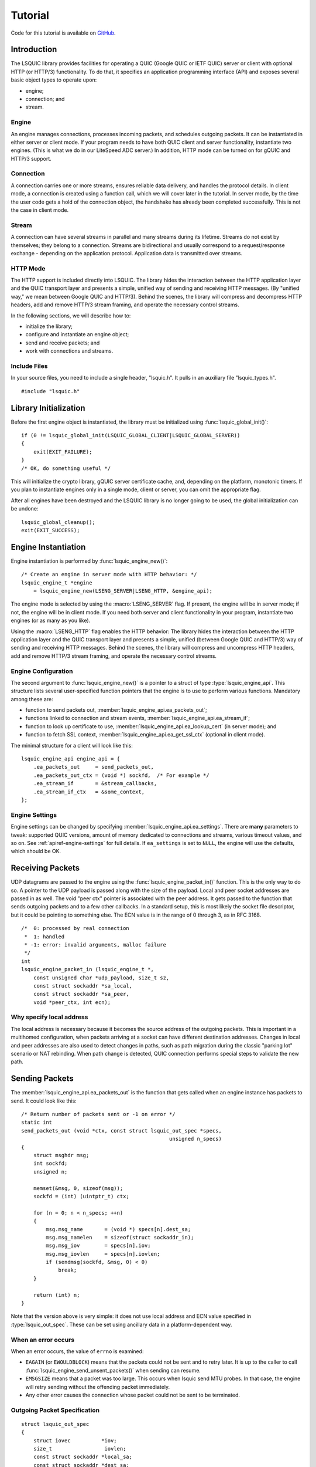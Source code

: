 ********
Tutorial
********

Code for this tutorial is available on `GitHub <https://github.com/dtikhonov/lsquic-tutorial>`_.

.. highlight:: c

Introduction
============

The LSQUIC library provides facilities for operating a QUIC (Google QUIC
or IETF QUIC) server or client with optional HTTP (or HTTP/3) functionality.
To do that, it specifies an application programming interface (API) and
exposes several basic object types to operate upon:

- engine;
- connection; and
- stream.

Engine
------

An engine manages connections, processes incoming packets, and schedules outgoing packets.  It can be instantiated in either server or client mode.  If your program needs to have both QUIC client and server functionality, instantiate two engines.  (This is what we do in our LiteSpeed ADC server.)
In addition, HTTP mode can be turned on for gQUIC and HTTP/3 support.

Connection
----------

A connection carries one or more streams, ensures reliable data delivery, and handles the protocol details.
In client mode, a connection is created using a function call, which we will cover later in the tutorial.
In server mode, by the time the user code gets a hold of the connection object, the handshake has already been completed successfully.  This is not the case in client mode.

Stream
------

A connection can have several streams in parallel and many streams during its lifetime.
Streams do not exist by themselves; they belong to a connection.  Streams are bidirectional and usually correspond to a request/response exchange - depending on the application protocol.
Application data is transmitted over streams.

HTTP Mode
---------

The HTTP support is included directly into LSQUIC.  The library hides the interaction between the HTTP application layer and the QUIC transport layer and presents a simple, unified way of sending and receiving HTTP messages.  (By "unified way," we mean between Google QUIC and HTTP/3).  Behind the scenes, the library will compress and decompress HTTP headers, add and remove HTTP/3 stream framing, and operate the necessary control streams.

In the following sections, we will describe how to:

- initialize the library;
- configure and instantiate an engine object;
- send and receive packets; and
- work with connections and streams.

Include Files
-------------

In your source files, you need to include a single header, "lsquic.h".
It pulls in an auxiliary file "lsquic_types.h".

::

    #include "lsquic.h"

Library Initialization
======================

Before the first engine object is instantiated, the library must be
initialized using :func:`lsquic_global_init()`:

::

    if (0 != lsquic_global_init(LSQUIC_GLOBAL_CLIENT|LSQUIC_GLOBAL_SERVER))
    {
        exit(EXIT_FAILURE);
    }
    /* OK, do something useful */

This will initialize the crypto library, gQUIC server certificate cache, and, depending on the platform, monotonic timers.
If you plan to instantiate engines only in a single mode, client or server,
you can omit the appropriate flag.

After all engines have been destroyed and the LSQUIC library is no longer
going to be used, the global initialization can be undone:

::

    lsquic_global_cleanup();
    exit(EXIT_SUCCESS);

Engine Instantiation
====================

Engine instantiation is performed by :func:`lsquic_engine_new()`:

::

    /* Create an engine in server mode with HTTP behavior: */
    lsquic_engine_t *engine
        = lsquic_engine_new(LSENG_SERVER|LSENG_HTTP, &engine_api);

The engine mode is selected by using the :macro:`LSENG_SERVER` flag.
If present, the engine will be in server mode; if not, the engine will
be in client mode.  If you need both server and client functionality
in your program, instantiate two engines (or as many as you like).

Using the :macro:`LSENG_HTTP` flag enables the HTTP behavior:  The library
hides the interaction between the HTTP application layer and the QUIC
transport layer and presents a simple, unified (between Google QUIC and
HTTP/3) way of sending and receiving HTTP messages.  Behind the scenes,
the library will compress and uncompress HTTP headers, add and remove
HTTP/3 stream framing, and operate the necessary control streams.

Engine Configuration
--------------------

The second argument to :func:`lsquic_engine_new()` is a pointer to
a struct of type :type:`lsquic_engine_api`.  This structure lists
several user-specified function pointers that the engine is to use
to perform various functions.  Mandatory among these are:

- function to send packets out, :member:`lsquic_engine_api.ea_packets_out`;
- functions linked to connection and stream events,
  :member:`lsquic_engine_api.ea_stream_if`;
- function to look up certificate to use, :member:`lsquic_engine_api.ea_lookup_cert` (in server mode); and
- function to fetch SSL context, :member:`lsquic_engine_api.ea_get_ssl_ctx` (optional in client mode).

The minimal structure for a client will look like this:

::

    lsquic_engine_api engine_api = {
        .ea_packets_out     = send_packets_out,
        .ea_packets_out_ctx = (void *) sockfd,  /* For example */
        .ea_stream_if       = &stream_callbacks,
        .ea_stream_if_ctx   = &some_context,
    };

Engine Settings
---------------

Engine settings can be changed by specifying
:member:`lsquic_engine_api.ea_settings`.  There are **many** parameters
to tweak: supported QUIC versions, amount of memory dedicated to connections
and streams, various timeout values, and so on.  See
:ref:`apiref-engine-settings` for full details.  If ``ea_settings`` is set
to ``NULL``, the engine will use the defaults, which should be OK.


Receiving Packets
=================

UDP datagrams are passed to the engine using the :func:`lsquic_engine_packet_in()` function.  This is the only way to do so.
A pointer to the UDP payload is passed along with the size of the payload.
Local and peer socket addresses are passed in as well.
The void "peer ctx" pointer is associated with the peer address.  It gets passed to the function that sends outgoing packets and to a few other callbacks.  In a standard setup, this is most likely the socket file descriptor, but it could be pointing to something else.
The  ECN value is in the range of 0 through 3, as in RFC 3168.

::

  /*  0: processed by real connection
   *  1: handled
   * -1: error: invalid arguments, malloc failure
   */
  int
  lsquic_engine_packet_in (lsquic_engine_t *,
      const unsigned char *udp_payload, size_t sz,
      const struct sockaddr *sa_local,
      const struct sockaddr *sa_peer,
      void *peer_ctx, int ecn);

Why specify local address
-------------------------

The local address is necessary because it becomes the source address of the outgoing packets.  This is important in a multihomed configuration, when packets arriving at a socket can have different destination addresses.  Changes in local and peer addresses are also used to detect changes in paths, such as path migration during the classic "parking lot" scenario or NAT rebinding.  When path change is detected, QUIC connection performs special steps to validate the new path.

Sending Packets
===============

The :member:`lsquic_engine_api.ea_packets_out` is the function that gets
called when an engine instance has packets to send.  It could look like
this:

::

    /* Return number of packets sent or -1 on error */
    static int
    send_packets_out (void *ctx, const struct lsquic_out_spec *specs,
                                                    unsigned n_specs)
    {
        struct msghdr msg;
        int sockfd;
        unsigned n;

        memset(&msg, 0, sizeof(msg));
        sockfd = (int) (uintptr_t) ctx;

        for (n = 0; n < n_specs; ++n)
        {
            msg.msg_name       = (void *) specs[n].dest_sa;
            msg.msg_namelen    = sizeof(struct sockaddr_in);
            msg.msg_iov        = specs[n].iov;
            msg.msg_iovlen     = specs[n].iovlen;
            if (sendmsg(sockfd, &msg, 0) < 0)
                break;
        }

        return (int) n;
    }

Note that the version above is very simple: it does not use local
address and ECN value specified in :type:`lsquic_out_spec`.
These can be set using ancillary data in a platform-dependent way.

When an error occurs
--------------------

When an error occurs, the value of ``errno`` is examined:

- ``EAGAIN`` (or ``EWOULDBLOCK``) means that the packets could not be sent and to retry later.  It is up to the caller to call :func:`lsquic_engine_send_unsent_packets()` when sending can resume.
- ``EMSGSIZE`` means that a packet was too large.  This occurs when lsquic send MTU probes.  In that case, the engine will retry sending without the offending packet immediately.
- Any other error causes the connection whose packet could not be sent to be terminated.

Outgoing Packet Specification
-----------------------------

::

  struct lsquic_out_spec
  {
      struct iovec          *iov;
      size_t                 iovlen;
      const struct sockaddr *local_sa;
      const struct sockaddr *dest_sa;
      void                  *peer_ctx;
      int                    ecn; /* 0 - 3; see RFC 3168 */
  };


Each packet specification in the array given to the "packets out" function looks like this.  In addition to the packet payload, specified via an iovec, the specification contains local and remote addresses, the peer context associated with the connection (which is just a file descriptor in tut.c), and ECN.
The reason for using iovec in the specification is that a UDP datagram may contain several QUIC packets.  QUIC packets with long headers, which are used during QUIC handshake, can be coalesced and lsquic tries to do that to reduce the number of datagrams needed to be sent.  On the incoming side, :func:`lsquic_engine_packet_in()` takes care of splitting incoming UDP datagrams into individual packets.

When to process connections
===========================

Now that we covered how to initialize the library, instantiate an engine, and send and receive packets, it is time to see how to make the engine tick.  "LSQUIC" has the concept of "tick," which is a way to describe a connection doing something productive.  Other verbs could have been "kick," "prod," "poke," and so on, but we settled on "tick."

There are several ways for a connection to do something productive.  When a connection can do any of these things, it is "tickable:"

- There are incoming packets to process
- A user wants to read from a stream and there is data that can be read
- A user wants to write to a stream and the stream is writeable
- A stream has buffered packets generated when a user has written to stream outside of the regular callback mechanism.  (This is allowed as an optimization: sometimes data becomes available and it's faster to just write to stream than to buffer it in the user code and wait for the "on write" callback.)
- Internal QUIC protocol or LSQUIC maintenance actions need to be taken, such as sending out a control frame or recycling a stream.

::

  /* Returns true if there are connections to be processed, in
   * which case `diff' is set to microseconds from current time.
   */
  int
  lsquic_engine_earliest_adv_tick (lsquic_engine_t *, int *diff);

There is a single function,
:func:`lsquic_engine_earliest_adv_tick()`, that can tell the user whether and when there is at least one connection managed by an engine that needs to be ticked.  "Adv" in the name of the function stands for "advisory," meaning that you do not have to process connections at that exact moment; it is simply recommended.  If there is a connection to be ticked, the function will return a true value and ``diff`` will be set to a relative time to when the connection is to be ticked.  This value may be negative, which means that the best time to tick the connection has passed.
The engine keeps all connections in several data structures.  It tracks each connection's timers and knows when it needs to fire.

Example with libev
------------------

::

  void
  process_conns (struct tut *tut)
  {
      ev_tstamp timeout;
      int diff;
      ev_timer_stop();
      lsquic_engine_process_conns(engine);
      if (lsquic_engine_earliest_adv_tick(engine, &diff) {
          if (diff > 0)
              timeout = (ev_tstamp) diff / 1000000;   /* To seconds */
          else
              timeout = 0.;
          ev_timer_init(timeout)
          ev_timer_start();
      }
  }

Here is a simple example that uses the libev library.  First, we stop the timer and process connections.  Then, we query the engine to tell us when the next advisory tick time is.  Based on that, we calculate the timeout to reinitialize the timer with and start the timer.
If ``diff`` is negative, we set timeout to zero.
When the timer expires (not shown here), it simply calls this ``process_conns()`` again.

Note that one could ignore the advisory tick time and simply process connections every few milliseconds and it will still work.  This, however, will result in worse performance.

Processing Connections
----------------------

Recap:
To process connections, call :func:`lsquic_engine_process_conns()`.
This will call necessary callbacks to read from and write to streams
and send packets out.  Call `lsquic_engine_process_conns()` when advised
by `lsquic_engine_earliest_adv_tick()`.

Do not call `lsquic_engine_process_conns()` from inside callbacks, for
this function is not reentrant.

Another function that sends packets is
:func:`lsquic_engine_send_unsent_packets()`.  Call it if there was a
previous failure to send out all packets

Required Engine Callbacks
=========================

Now we continue to initialize our engine instance.  We have covered the callback to send out packets.  This is one of the required engine callbacks.
Other required engine callbacks are a set of stream and connection callbacks that get called on various events in then connections and stream lifecycles and a callback to get the default TLS context.

::

  struct lsquic_engine_api engine_api = {
    /* --- 8< --- snip --- 8< --- */
    .ea_stream_if       = &stream_callbacks,
    .ea_stream_if_ctx   = &some_context,
    .ea_get_ssl_ctx     = get_ssl_ctx,
  };


Optional Callbacks
------------------

Here we mention some optional callbacks.  While they are not covered by
this tutorial, it is good to know that they are available.

- Looking up certificate and TLS context by SNI.
- Callbacks to control memory allocation for outgoing packets.  These are useful when sending packets using a custom library.  For example, when all packets must be in contiguous memory.
- Callbacks to observe connection ID lifecycle.  These are useful in multi-process applications.
- Callbacks that provide access to a shared-memory hash.  This is also used in multi-process applications.
- HTTP header set processing.  These callbacks may be used in HTTP mode for HTTP/3 and Google QUIC.

Please refer to :ref:`apiref-engine-settings` for details.

Stream and connection callbacks
===============================

Stream and connection callbacks are the way that the library communicates with user code.  Some of these callbacks are mandatory; others are optional.
They are all collected in :type:`lsquic_stream_if` ("if" here stands
for "interface").
The mandatory callbacks include calls when connections and streams are created and destroyed and callbacks when streams can be read from or written to.
The optional callbacks are used to observe some events in the connection lifecycle, such as being informed when handshake has succeeded (or failed) or when a goaway signal is received from peer.

::

  struct lsquic_stream_if
  {
      /* Mandatory callbacks: */
      lsquic_conn_ctx_t *(*on_new_conn)(void *stream_if_ctx,
                                                          lsquic_conn_t *c);
      void (*on_conn_closed)(lsquic_conn_t *c);
      lsquic_stream_ctx_t *
           (*on_new_stream)(void *stream_if_ctx, lsquic_stream_t *s);
      void (*on_read)     (lsquic_stream_t *s, lsquic_stream_ctx_t *h);
      void (*on_write)    (lsquic_stream_t *s, lsquic_stream_ctx_t *h);
      void (*on_close)    (lsquic_stream_t *s, lsquic_stream_ctx_t *h);

      /* Optional callbacks: */
      void (*on_goaway_received)(lsquic_conn_t *c);
      void (*on_hsk_done)(lsquic_conn_t *c, enum lsquic_hsk_status s);
      void (*on_new_token)(lsquic_conn_t *c, const unsigned char *token,
      void (*on_sess_resume_info)(lsquic_conn_t *c, const unsigned char *, size_t);
  };

On new connection
-----------------

When a connection object is created, the "on new connection" callback is called.  In server mode, the handshake is already known to have succeeded; in client mode, the connection object is created before the handshake is attempted.  The client can tell when handshake succeeds or fails by relying on the optional "handshake is done" callback or the "on connection close" callback.

::

  /* Return pointer to per-connection context.  OK to return NULL. */
  static lsquic_conn_ctx_t *
  my_on_new_conn (void *ea_stream_if_ctx, lsquic_conn_t *conn)
  {
      struct some_context *ctx = ea_stream_if_ctx;
      struct my_conn_ctx *my_ctx = my_ctx_new(ctx);
      if (ctx->is_client)
          /* Need a stream to send request */
          lsquic_conn_make_stream(conn);
      return (void *) my_ctx;
  }

In the made-up example above, a new per-connection context is allocated and returned.  This context is then associated with the connection and can be retrieved using a dedicated function.  Note that it is OK to return a ``NULL`` pointer.
Note that in client mode, this is a good place to request that the connection make a new stream by calling :func:`lsquic_conn_make_stream()`.  The connection will create a new stream when handshake succeeds.

On new stream
-------------

QUIC allows either endpoint to create streams and send and receive data on them.  There are unidirectional and bidirectional streams.  Thus, there are four stream types.  In our tutorial, however, we use the familiar paradigm of the client sending requests to the server using bidirectional stream.

On the server, new streams are created when client requests arrive.  On the client, streams are created when possible after the user code has requested stream creation by calling :func:`lsquic_conn_make_stream()`.

::

  /* Return pointer to per-connection context.  OK to return NULL. */
  static lsquic_stream_ctx_t *
  my_on_new_stream (void *ea_stream_if_ctx, lsquic_stream_t *stream) {
      struct some_context *ctx = ea_stream_if_ctx;
      /* Associate some data with this stream: */
      struct my_stream_ctx *stream_ctx
                    = my_stream_ctx_new(ea_stream_if_ctx);
      stream_ctx->stream = stream;
      if (ctx->is_client)
          lsquic_stream_wantwrite(stream, 1);
      return (void *) stream_ctx;
  }

In a pattern similar to the "on new connection" callback, a per-stream context can be created at this time.  The function returns this context and other stream callbacks - "on read," "on write," and "on close" - will be passed a pointer to it.  As before, it is OK to return ``NULL``.
You can register an interest in reading from or writing to the stream by using a "want read" or "want write" function.  Alternatively, you can simply read or write; be prepared that this may fail and you have to try again in the "regular way."  We talk about that next.

On read
-------

When the "on read" callback is called, there is data to be read from stream, end-of-stream has been reached, or there is an error.

::

  static void
  my_on_read (lsquic_stream_t *stream, lsquic_stream_ctx_t *h) {
      struct my_stream_ctx *my_stream_ctx = (void *) h;
      unsigned char buf[BUFSZ];

      ssize_t nr = lsquic_stream_read(stream, buf, sizeof(buf));
      /* Do something with the data.... */
      if (nr == 0) /* EOF */ {
          lsquic_stream_shutdown(stream, 0);
          lsquic_stream_wantwrite(stream, 1); /* Want to reply */
      }
  }

To read the data or to collect the error, call :func:`lsquic_stream_read`.  If a negative value is returned, examine ``errno``.  If it is not ``EWOULDBLOCK``, then an error has occurred, and you should close the stream.  Here, an error means an application error, such as peer resetting the stream.  A protocol error or an internal library error (such as memory allocation failure) lead to the connection being closed outright.
To reiterate, the "on read" callback is called only when the user has registered interest in reading from the stream.

On write
--------

The "on write" callback is called when the stream can be written to.  At this point, you should be able to write at least a byte to the stream.
As with the "on read" callback, for this callback to be called, the user must have registered interest in writing to stream using :func:`lsquic_stream_wantwrite()`.


::

  static void
  my_on_write (lsquic_stream_t *stream, lsquic_stream_ctx_t *h) {
      struct my_stream_ctx *my_stream_ctx = (void *) h;
      ssize_t nw = lsquic_stream_write(stream,
          my_stream_ctx->resp, my_stream_ctx->resp_sz);
      if (nw == my_stream_ctx->resp_sz)
          lsquic_stream_close(stream);
  }

By default, "on read" and "on write" callbacks will be called in a loop as long as there is data to read or the stream can be written to.  If you are done reading from or writing to stream, you should either shut down the appropriate end, close the stream, or unregister your interest.  The library implements a circuit breaker to stop would-be infinite loops when no reading or writing progress is made.  Both loop dispatch and the circuit breaker are configurable (see :member:`lsquic_engine_settings.es_progress_check` and :member:`lsquic_engine_settings.es_rw_once`).

On stream close
---------------

When reading and writing ends of the stream have been closed, the "on close" callback is called.  After this function returns, pointers to the stream become invalid.  (The library destroys the stream object when it deems proper.)
This is a good place to perform necessary cleanup.

::

  static void
  my_on_close (lsquic_stream_t *stream, lsquic_stream_ctx_t *h) {
      lsquic_conn_t *conn = lsquic_stream_conn(stream);
      struct my_conn_ctx *my_ctx = lsquic_conn_get_ctx(conn);
      if (!has_more_reqs_to_send(my_ctx)) /* For example */
          lsquic_conn_close(conn);
      free(h);
  }

In the made-up example above, we free the per-stream context allocated in the "on new stream" callback and we may close the connection.

On connection close
-------------------

When either :func:`lsquic_conn_close()` has been called; or the peer has closed the connection; or an error has occurred, the "on connection close" callback is called.  At this point, it is time to free the per-connection context, if any.

::

  static void
  my_on_conn_closed (lsquic_conn_t *conn) {
      struct my_conn_ctx *my_ctx = lsquic_conn_get_ctx(conn);
      struct some_context *ctx = my_ctx->some_context;

      --ctx->n_conns;
      if (0 == ctx->n_conn && (ctx->flags & CLOSING))
          exit_event_loop(ctx);

      free(my_ctx);
  }

In the example above, you see the call to :func:`lsquic_conn_get_ctx()`.  This returns the pointer returned by the "on new connection" callback.

Using Streams
=============

To reduce buffering, most of the time bytes written to stream are written into packets directly.  Bytes are buffered in the stream until a full packet can be created.  Alternatively, one could flush the data by calling :func:`lsquic_stream_flush`.
It is impossible to write more data than the congestion window.  This prevents excessive buffering inside the library.
Inside the "on read" and "on write" callbacks, reading and writing should succeed.  The exception is error collection inside the "on read" callback.
Outside of the callbacks, be ready to handle errors.  For reading, it is -1 with ``EWOULDBLOCK`` errno.  For writing, it is the return value of 0.

More stream functions
---------------------

Here are a few more useful stream functions.

::

  /* Flush any buffered data.  This triggers packetizing even a single
   * byte into a separate frame.
   */
  int
  lsquic_stream_flush (lsquic_stream_t *);

  /* Possible values for how are 0, 1, and 2.  See shutdown(2). */
  int
  lsquic_stream_shutdown (lsquic_stream_t *, int how);

  int
  lsquic_stream_close (lsquic_stream_t *);

As mentioned before, calling :func:`lsquic_stream_flush()` will cause the stream to packetize the buffered data.  Note that it may not happen immediately, as there may be higher-priority writes pending or there may not be sufficient congestion window to do so.  Calling "flush" only schedules writing to packets.

:func:`lsquic_stream_shutdown()` and :func:`lsquic_stream_close()` mimic the interface of the "shutdown" and "close" socket functions.  After both read and write ends of a stream are closed, the "on stream close" callback will soon be called.

Stream return values
--------------------

The stream read and write functions are modeled on the standard UNIX read and write functions, including the use of the ``errno``.  The most important of these error codes are ``EWOULDBLOCK`` and ``ECONNRESET`` because you may encounter these even if you structure your code correctly.  Other errors typically occur when the user code does something unexpected.

Return value of 0 is different for reads and writes.  For reads, it means that EOF has been reached and you need to stop reading from the stream.  For writes, it means that you should try writing later.

If writing to stream returns an error, it may mean an internal error.  If the error is not recoverable, the library will abort the connection; if it is recoverable (the only recoverable error is failure to allocate memory), attempting to write later may succeed.

Scatter/gather stream functions
-------------------------------

There is the scatter/gather way to read from and write to stream and the interface is similar to the usual "readv" and "writev" functions.  All return values and error codes are the same as in the stream read and write functions we have just discussed.  Those are actually just wrappers around the scatter/gather versions.

::

  ssize_t
  lsquic_stream_readv (lsquic_stream_t *, const struct iovec *,
                                                    int iovcnt);
  ssize_t
  lsquic_stream_writev (lsquic_stream_t *, const struct iovec *,
                                                        int count);

Read using a callback
---------------------

The scatter/gather functions themselves are also wrappers.  LSQUIC provides stream functions that skip intermediate buffering.  They are used for zero-copy stream processing.

::

  ssize_t
  lsquic_stream_readf (lsquic_stream_t *,
    size_t (*readf)(void *ctx, const unsigned char *, size_t len, int fin),
    void *ctx);


The second argument to :func:`lsquic_stream_readf()` is a callback that
returns the number of bytes processed.  The callback is passed:

- Pointer to user-supplied context;
- Pointer to the data;
- Data size (can be zero); and
- Indicator whether the FIN follows the data.

If callback returns 0 or value smaller than `len`, reading stops.

Read with callback: Example 1
-----------------------------

Here is the first example of reading from stream using a callback.  Now the process of reading from stream
is split into two functions.

::

  static void
  tut_client_on_read_v1 (lsquic_stream_t *stream, lsquic_stream_ctx_t *h)
  {
    struct tut *tut = (struct tut *) h;
    size_t nread = lsquic_stream_readf(stream, tut_client_readf_v1, NULL);
    if (nread == 0)
    {
        LOG("read to end-of-stream: close and read from stdin again");
        lsquic_stream_shutdown(stream, 0);
        ev_io_start(tut->tut_loop, &tut->tut_u.c.stdin_w);
    }
    /* ... */
  }

Here, we see the :func:`lsquic_stream_readf()` call.  The return value is the same as the other read functions.
Because in this example there is no extra information to pass to the callback (we simply print data to stdout),
the third argument is NULL.

::

  static size_t
  tut_client_readf_v1 (void *ctx, const unsigned char *data,
                                                    size_t len, int fin)
  {
      if (len)
      {
          fwrite(data, 1, len, stdout);
          fflush(stdout);
      }
      return len;
  }

Here is the callback itself.  You can see it is very simple.  If there is data to be processed,
it is printed to stdout.

Note that the data size (``len`` above) can be anything.  It is not limited by UDP datagram size.  This is because when incoming STREAM frames pass some fragmentation threshold, LSQUIC begins to copy incoming STREAM data to a data structure that is impervious to stream fragmentation attacks.  Thus, it is possible for the callback to pass a pointer to data that is over 3KB in size.  The implementation may change, so again, no guarantees.
When the fourth argument, ``fin``, is true, this indicates that the incoming data ends after ``len`` bytes have been read.

Read with callback: Example 2: Use FIN
--------------------------------------

The FIN indicator passed to the callback gives us yet another way to detect end-of-stream.
The previous version checked the return value of :func:`lsquic_stream_readf()` to check for EOS.
Instead, we can use ``fin`` in the callback.

The second zero-copy read example is a little more efficient as it saves us
an extra call to ``tut_client_on_read_v2``.
Here, we package pointers to the tut struct and stream into a special struct and pass it to
``lsquic_stream_readf()``.

::

  struct client_read_v2_ctx { struct tut *tut; lsquic_stream_t *stream; };

  static void
  tut_client_on_read_v2 (lsquic_stream_t *stream,
                                              lsquic_stream_ctx_t *h)
  {
    struct tut *tut = (struct tut *) h;
    struct client_read_v2_ctx v2ctx = { tut, stream, };
    ssize_t nread = lsquic_stream_readf(stream, tut_client_readf_v2,
                                                                &v2ctx);
    if (nread < 0)
      /* ERROR */
  }

Now the callback becomes more complicated, as we moved the logic to stop reading from stream into it.  We need pointer to both stream and user context when "fin" is true.  In that case, we call :func:`lsquic_stream_shutdown()` and begin reading from stdin again to grab the next line of input.

::

  static size_t
  tut_client_readf_v2 (void *ctx, const unsigned char *data,
                                                size_t len, int fin)
  {
    struct client_read_v2_ctx *v2ctx = ctx;
    if (len)
      fwrite(data, 1, len, stdout);
    if (fin)
    {
      fflush(stdout);
      LOG("read to end-of-stream: close and read from stdin again");
      lsquic_stream_shutdown(v2ctx->stream, 0);
      ev_io_start(v2ctx->tut->tut_loop, &v2ctx->tut->tut_u.c.stdin_w);
    }
    return len;
  }

Writing to stream: Example 1
----------------------------

Now let's consider writing to stream.

::

  static void
  tut_server_on_write_v0 (lsquic_stream_t *stream, lsquic_stream_ctx_t *h)
  {
    struct tut_server_stream_ctx *const tssc = (void *) h;
    ssize_t nw = lsquic_stream_write(stream,
        tssc->tssc_buf + tssc->tssc_off, tssc->tssc_sz - tssc->tssc_off);
    if (nw > 0)
    {
        tssc->tssc_off += nw;
        if (tssc->tssc_off == tssc->tssc_sz)
            lsquic_stream_close(stream);
    /* ... */
  }

Here, we call :func:`lsquic_stream_write()` directly.  If writing succeeds and we reached the
end of the buffer we wanted to write, we close the stream.

Write using callbacks
---------------------

To write using a callback, we need to use :func:`lsquic_stream_writef()`.

::

  struct lsquic_reader {
    /* Return number of bytes written to buf */
    size_t (*lsqr_read) (void *lsqr_ctx, void *buf, size_t count);
    /* Return number of bytes remaining in the reader.  */
    size_t (*lsqr_size) (void *lsqr_ctx);
    void    *lsqr_ctx;
  };

  /* Return umber of bytes written or -1 on error. */
  ssize_t
  lsquic_stream_writef (lsquic_stream_t *, struct lsquic_reader *);

We must specify not only the function that will perform the copy, but also the function that will return the number of bytes remaining.  This is useful in situations where the size of the data source may change.  For example, an underlying file may change size.
The :member:`lsquic_reader.lsqr_read` callback will be called in a loop until stream can write no more or until :member:`lsquic_reader.lsqr_size` returns zero.
The return value of ``lsquic_stream_writef`` is the same as :func:`lsquic_stream_write()` and :func:`lsquic_stream_writev()`, which are just wrappers around the "writef" version.

Writing to stream: Example 2
----------------------------

Here is the second version of the "on write" callback.  It uses :func:`lsquic_stream_writef()`.

::

  static void
  tut_server_on_write_v1 (lsquic_stream_t *stream, lsquic_stream_ctx_t *h)
  {
      struct tut_server_stream_ctx *const tssc = (void *) h;
      struct lsquic_reader reader = { tssc_read, tssc_size, tssc, };
      ssize_t nw = lsquic_stream_writef(stream, &reader);
      if (nw > 0 && tssc->tssc_off == tssc->tssc_sz)
          lsquic_stream_close(stream);
      /* ... */
  }


The reader struct is initialized with pointers to read and size functions and this struct is passed
to the "writef" function.

::

  static size_t
  tssc_size (void *ctx)
  {
    struct tut_server_stream_ctx *tssc = ctx;
    return tssc->tssc_sz - tssc->tssc_off;
  }


The size callback simply returns the number of bytes left.

::

  static size_t
  tssc_read (void *ctx, void *buf, size_t count)
  {
    struct tut_server_stream_ctx *tssc = ctx;

    if (count > tssc->tssc_sz - tssc->tssc_off)
      count = tssc->tssc_sz - tssc->tssc_off;
    memcpy(buf, tssc->tssc_buf + tssc->tssc_off, count);
    tssc->tssc_off += count;
    return count;
  }


The read callback (so called because you *read* data from the source) writes no more than ``count`` bytes
to memory location pointed by ``buf`` and returns the number of bytes copied.
In our case, ``count`` is never larger than the number of bytes still left to write.
This is because the caller - the LSQUIC library - gets the value of ``count`` from the ``lsqr_size()`` callback.  When reading from a file descriptor, on the other hand, this can very well happen that you don't have as much data to write as you thought you had.

Client: making connection
=========================

We now switch our attention to making a QUIC connection.  The function :func:`lsquic_engine_connect()` does that.  This function has twelve arguments.  (These arguments have accreted over time.)

::

  lsquic_conn_t *
  lsquic_engine_connect (lsquic_engine_t *,
        enum lsquic_version, /* Set to N_LSQVER for default */
        const struct sockaddr *local_sa,
        const struct sockaddr *peer_sa,
        void *peer_ctx,
        lsquic_conn_ctx_t *conn_ctx,
        const char *hostname,         /* Used for SNI */
        unsigned short base_plpmtu, /* 0 means default */
        const unsigned char *sess_resume, size_t sess_resume_len,
        const unsigned char *token, size_t token_sz);

- The first argument is the pointer to the engine instance.
- The second argument is the QUIC version to use.
- The third and fourth arguments specify local and destination addresses, respectively.
- The fifth argument is the so-called "peer context."
- The sixth argument is the connection context.  This is used if you need to pass a pointer to the "on new connection" callback.  This context is overwritten by the return value of the "on new connection" callback.
- The argument "hostname," which is the seventh argument, is used for SNI.  This argument is optional, just as the rest of the arguments that follow.
- The eighth argument is the initial maximum size of the UDP payload.  This will be the base PLPMTU if DPLPMTUD is enabled.  Specifying zero, or default, is the safe way to go: lsquic will pick a good starting value.
- The next two arguments allow one to specify a session resumption information to establish a connection faster.  In the case of IETF QUIC, this is the TLS Session Ticket.  To get this ticket, specify the :member:`lsquic_stream_if.on_sess_resume_info` callback.
- The last pair of arguments is for specifying a token to try to prevent a potential stateless retry from the server.  The token is learned in a previous session.  See the optional callback :member:`lsquic_stream_if.on_new_token`.

::

    tut.tut_u.c.conn = lsquic_engine_connect(
        tut.tut_engine, N_LSQVER,
        (struct sockaddr *) &tut.tut_local_sas, &addr.sa,
        (void *) (uintptr_t) tut.tut_sock_fd,  /* Peer ctx */
        NULL, NULL, 0, NULL, 0, NULL, 0);
    if (!tut.tut_u.c.conn)
    {
        LOG("cannot create connection");
        exit(EXIT_FAILURE);
    }
    tut_process_conns(&tut);

Here is an example from a tutorial program.  The connect call is a lot less intimidating in real life, as half the arguments are set to zero.
We pass a pointer to the engine instance, N_LSQVER to let the engine pick the version to use and the two socket addresses.
The peer context is simply the socket file descriptor cast to a pointer.
This is what is passed to the "send packets out" callback.

Specifying QUIC version
=======================

QUIC versions in LSQUIC are gathered in an enum, :type:`lsquic_version`, and have an arbitrary value.

::

  enum lsquic_version {
      LSQVER_043, LSQVER_046, LSQVER_050,     /* Google QUIC */
      LSQVER_ID27, LSQVER_ID28, LSQVER_ID29,  /* IETF QUIC */
      /* ...some special entries skipped */
      N_LSQVER    /* <====================== Special value */
  };

The special value "N_LSQVER" is used to let the engine pick the QUIC version.
It picks the latest non-experimental version, so in this case it picks ID-29.
(Experimental from the point of view of the library.)

Because version enum values are small -- and that is by design -- a list of
versions can be passed around as bitmasks.

::

  /* This allows list of versions to be specified as bitmask: */
  es_versions = (1 << LSQVER_ID28) | (1 << LSQVER_ID29);

This is done, for example, when
specifying list of versions to enable in engine settings using :member:`lsquic_engine_api.ea_versions`.
There are a couple of more places in the API where this technique is used.

Server callbacks
================

The server requires SSL callbacks to be present.  The basic required callback is :member:`lsquic_engine_api.ea_get_ssl_ctx`.  It is used to get a pointer to an initialized ``SSL_CTX``.

::

  typedef struct ssl_ctx_st * (*lsquic_lookup_cert_f)(
      void *lsquic_cert_lookup_ctx, const struct sockaddr *local,
      const char *sni);

  struct lsquic_engine_api {
    lsquic_lookup_cert_f   ea_lookup_cert;
    void                  *ea_cert_lu_ctx;
    struct ssl_ctx_st *  (*ea_get_ssl_ctx)(void *peer_ctx,
                                            const struct sockaddr *local);
    /* (Other members of the struct are not shown) */
  };

In case SNI is used, LSQUIC will call :member:`lsquic_engine_api.ea_lookup_cert`.
For example, SNI is required in HTTP/3.
In `our web server`_, each virtual host has its own SSL context.  Note that besides the SNI string, the callback is also given the local socket address.  This makes it possible to implement a flexible lookup mechanism.

Engine settings
===============

Besides the engine API struct passed to the engine constructor, there is also an engine settings struct, :type:`lsquic_engine_settings`.  :member:`lsquic_engine_api.ea_settings` in the engine API struct
can be pointed to a custom settings struct.  By default, this pointer is ``NULL``.
In that case, the engine uses default settings.

There are many settings, controlling everything from flow control windows to the number of times an "on read" callback can be called in a loop before it is deemed an infinite loop and the circuit breaker is tripped.  To make changing default settings values easier, the library provides functions to initialize the settings struct to defaults and then to check these values for sanity.

Settings helper functions
-------------------------

::

  /* Initialize `settings' to default values */
  void
  lsquic_engine_init_settings (struct lsquic_engine_settings *,
    /* Bitmask of LSENG_SERVER and LSENG_HTTP */
                               unsigned lsquic_engine_flags);

  /* Check settings for errors, return 0 on success, -1 on failure. */
  int
  lsquic_engine_check_settings (const struct lsquic_engine_settings *,
                                unsigned lsquic_engine_flags,
                                /* Optional, can be NULL: */
                                char *err_buf, size_t err_buf_sz);

The first function is :func:`lsquic_engine_init_settings()`, which does just that.
The second argument is a bitmask to specify whether the engine is in server mode
and whether HTTP mode is turned on.  These should be the same flags as those
passed to the engine constructor.

Once you have initialized the settings struct in this manner, change the setting
or settings you want and then call :func:`lsquic_engine_check_settings()`.  The
first two arguments are the same as in the initializer.  The third and fourth
argument are used to pass a pointer to a buffer into which a human-readable error
string can be placed.

The checker function does only the basic sanity checks.  If you really set out
to misconfigure LSQUIC, you can.  On the bright side, each setting is clearly
documented (see :ref:`apiref-engine-settings`).  Most settings are standalone;
when there is interplay between them, it is also documented.
Test before deploying!

Settings example
----------------

The example is adapted from a tutorial program.  Here, command-line options
are processed and appropriate options is set.  The first time the ``-o``
flag is encountered, the settings struct is initialized.  Then the argument
is parsed to see which setting to alter.

::

  while (/* getopt */)
  {
      case 'o':   /* For example: -o version=h3-27 -o cc_algo=2 */
        if (!settings_initialized) {
          lsquic_engine_init_settings(&settings,
                          cert_file || key_file ? LSENG_SERVER : 0);
          settings_initialized = 1;
        }
        /* ... */
        else if (0 == strncmp(optarg, "cc_algo=", val - optarg))
          settings.es_cc_algo = atoi(val);
      /* ... */
  }

  /* Check settings */
  if (0 != lsquic_engine_check_settings(&settings,
                  tut.tut_flags & TUT_SERVER ? LSENG_SERVER : 0,
                  errbuf, sizeof(errbuf)))
  {
    LOG("invalid settings: %s", errbuf);
    exit(EXIT_FAILURE);
  }

  /* ... */
  eapi.ea_settings = &settings;

After option processing is completed, the settings are checked.  The error
buffer is used to log a configuration error.

Finally, the settings struct is pointed to by the engine API struct before
the engine constructor is called.

Logging
=======

LSQUIC provides a simple logging interface using a single callback function.
By default, no messages are logged.  This can be changed by calling :func:`lsquic_logger_init()`.
This will set a library-wide logger callback function.

::

  void lsquic_logger_init(const struct lsquic_logger_if *,
      void *logger_ctx, enum lsquic_logger_timestamp_style);

  struct lsquic_logger_if {
    int (*log_buf)(void *logger_ctx, const char *buf, size_t len);
  };

  enum lsquic_logger_timestamp_style { LLTS_NONE, LLTS_HHMMSSMS,
      LLTS_YYYYMMDD_HHMMSSMS, LLTS_CHROMELIKE, LLTS_HHMMSSUS,
      LLTS_YYYYMMDD_HHMMSSUS, N_LLTS };

You can instruct the library to generate a timestamp and include it as part of the message.
Several timestamp formats are available.  Some display microseconds, some do not; some
display the date, some do not.  One of the most useful formats is "chromelike,"
which matches the somewhat weird timestamp format used by Chromium.  This makes it easy to
compare the two logs side by side.

There are eight log levels in LSQUIC: debug, info, notice, warning, error, alert, emerg,
and crit.
These correspond to the usual log levels.  (For example, see ``syslog(3)``).  Of these, only five are used: debug, info, notice, warning, and error.  Usually, warning and error messages are printed when there is a bug in the library or something very unusual has occurred.  Memory allocation failures might elicit a warning as well, to give the operator a heads up.

LSQUIC possesses about 40 logging modules.  Each module usually corresponds to a single piece
of functionality in the library.  The exception is the "event" module, which logs events of note in many modules.
There are two functions to manipulate which log messages will be generated.

::

  /* Set log level for all modules */
  int
  lsquic_set_log_level (const char *log_level);

  /* Set log level per module "event=debug" */
  int
  lsquic_logger_lopt (const char *optarg);

The first is :func:`lsquic_set_log_level()`.  It sets the same log level for each module.
The second is :func:`lsquic_logger_lopt()`.  This function takes a comma-separated list of name-value pairs.  For example, "event=debug."

Logging Example
---------------

The following example is adapted from a tutorial program.  In the program, log messages
are written to a file handle.  By default, this is the standard error.  One can change
that by using the "-f" command-line option and specify the log file.

::

  static int
  tut_log_buf (void *ctx, const char *buf, size_t len) {
    FILE *out = ctx;
    fwrite(buf, 1, len, out);
    fflush(out);
    return 0;
  }
  static const struct lsquic_logger_if logger_if = { tut_log_buf, };

  lsquic_logger_init(&logger_if, s_log_fh, LLTS_HHMMSSUS);


``tut_log_buf()`` returns 0, but the truth is that the return value is ignored.
There is just nothing for the library to do when the user-supplied log function fails!

::

  case 'l':   /* e.g. -l event=debug,cubic=info */
    if (0 != lsquic_logger_lopt(optarg)) {
        fprintf(stderr, "error processing -l option\n");
        exit(EXIT_FAILURE);
    }
    break;
  case 'L':   /* e.g. -L debug */
    if (0 != lsquic_set_log_level(optarg)) {
        fprintf(stderr, "error processing -L option\n");
        exit(EXIT_FAILURE);
    }
    break;

Here you can see how we use ``-l`` and ``-L`` command-line options to call one of
the two log level functions.  These functions can fail if the incorrect log level
or module name is passed.  Both log level and module name are treated in case-insensitive manner.

Sample log messages
-------------------

When log messages are turned on, you may see something like this in your log file (timestamps and
log levels are elided for brevity):

.. code-block:: text

    [QUIC:B508E8AA234E0421] event: generated STREAM frame: stream 0, offset: 0, size: 3, fin: 1
    [QUIC:B508E8AA234E0421-0] stream: flushed to or past required offset 3
    [QUIC:B508E8AA234E0421] event: sent packet 13, type Short, crypto: forw-secure, size 32, frame types: STREAM, ecn: 0, spin: 0; kp: 0, path: 0, flags: 9470472
    [QUIC:B508E8AA234E0421] event: packet in: 15, type: Short, size: 44; ecn: 0, spin: 0; path: 0
    [QUIC:B508E8AA234E0421] rechist: received 15
    [QUIC:B508E8AA234E0421] event: ACK frame in: [13-9]
    [QUIC:B508E8AA234E0421] conn: about to process QUIC_FRAME_STREAM frame
    [QUIC:B508E8AA234E0421] event: STREAM frame in: stream 0; offset 0; size 3; fin: 1
    [QUIC:B508E8AA234E0421-0] stream: received stream frame, offset 0x0, len 3; fin: 1
    [QUIC:B508E8AA234E0421-0] di: FIN set at 3

Here we see the connection ID, ``B508E8AA234E0421``, and logging for modules "event", "stream", "rechist"
(that stands for "receive history"), "conn", and "di" (the "data in" module).  When the connection ID is
followed by a dash and that number, the number is the stream ID.  Note that stream ID is logged not just
for the stream, but for some other modules as well.

Key logging and Wireshark
=========================

`Wireshark`_ supports IETF QUIC.  The developers have been very good at keeping up with latest versions.
You will need version 3.3 of Wireshark to support Internet-Draft 29.  Support for HTTP/3 is in progress.

To export TLS secrets, use BoringSSL's ``SSL_CTX_set_keylog_callback()``.
Use `lsquic_ssl_to_conn()` to get the connection associated
with the SSL object.

Key logging example
-------------------

::

    static void *
    keylog_open_file (const SSL *ssl)
    {
        const lsquic_conn_t *conn;
        const lsquic_cid_t *cid;
        FILE *fh;
        int sz;
        unsigned i;
        char id_str[MAX_CID_LEN * 2 + 1];
        char path[PATH_MAX];
        static const char b2c[16] = "0123456789ABCDEF";

        conn = lsquic_ssl_to_conn(ssl);
        cid = lsquic_conn_id(conn);
        for (i = 0; i < cid->len; ++i)
        {
            id_str[i * 2 + 0] = b2c[ cid->idbuf[i] >> 4 ];
            id_str[i * 2 + 1] = b2c[ cid->idbuf[i] & 0xF ];
        }
        id_str[i * 2] = '\0';
        sz = snprintf(path, sizeof(path), "/secret_dir/%s.keys", id_str);
        if ((size_t) sz >= sizeof(path))
        {
            LOG("WARN: %s: file too long", __func__);
            return NULL;
        }
        fh = fopen(path, "ab");
        if (!fh)
            LOG("WARN: could not open %s for appending: %s", path, strerror(errno));
        return fh;
    }

    static void
    keylog_log_line (const SSL *ssl, const char *line)
    {
        file = keylog_open_file(ssl);
        if (file)
        {
            fputs(line, file);
            fputs("\n", file);
            fclose(file);
        }
    }

    /* ... */

    SSL_CTX_set_keylog_callback(ssl, keylog_log_line);

The most involved part of this is opening the necessary file, creating it if necessary.
The connection can be used to generate a filename based on the connection ID.
We see that the line logger simply writes the passed C string to the filehandle and appends a newline.

Wireshark screenshot
--------------------

After jumping through those hoops, our reward is a decoded QUIC trace in Wireshark!

.. image:: wireshark-screenshot.png

Here, we highlighted the STREAM frame payload.
Other frames in view are ACK and TIMESTAMP frames.
In the top panel with the packet list, you can see that frames are listed after the packet number.
Another interesting item is the DCID.  This stands for "Destination Connection ID," and you can
see that there are two different values there.  This is because the two peers of the QUIC connection
place different connection IDs in the packets!

Connection IDs
==============

A QUIC connection has two sets of connection IDs: source connection IDs and destination connection IDs.  The source connection IDs set is what the peer uses to place in QUIC packets; the destination connection IDs is what this endpoint uses to include in the packets it sends to the peer.  One's source CIDs is the other's destination CIDs and vice versa.
What interesting is that either side of the QUIC connection may change the DCID.  Use CIDs with care.

::

    #define MAX_CID_LEN 20

    typedef struct lsquic_cid
    {
        uint_fast8_t    len;
        union {
            uint8_t     buf[MAX_CID_LEN];
            uint64_t    id;
        }               u_cid;
    #define idbuf u_cid.buf
    } lsquic_cid_t;

    #define LSQUIC_CIDS_EQ(a, b) ((a)->len == 8 ? \
        (b)->len == 8 && (a)->u_cid.id == (b)->u_cid.id : \
        (a)->len == (b)->len && 0 == memcmp((a)->idbuf, (b)->idbuf, (a)->len))

The LSQUIC representation of a CID is the struct above.  The CID can be up to 20 bytes in length.
By default, LSQUIC uses 8-byte CIDs to speed up comparisons.

Get this-and-that API
=====================

Here are a few functions to get different LSQUIC objects from other objects.

::

    const lsquic_cid_t *
    lsquic_conn_id (const lsquic_conn_t *);

    lsquic_conn_t *
    lsquic_stream_conn (const lsquic_stream_t *);

    lsquic_engine_t *
    lsquic_conn_get_engine (lsquic_conn_t *);

    int lsquic_conn_get_sockaddr (lsquic_conn_t *,
          const struct sockaddr **local, const struct sockaddr **peer);

The CID returned by :func:`lsquic_conn_id()` is that used for logging: server and client should return the same CID.  As noted earlier, you should not rely on this value to identify a connection!
You can get a pointer to the connection from a stream and a pointer to the engine from a connection.
Calling :func:`lsquic_conn_get_sockaddr()` will point ``local`` and ``peer`` to the socket addressess of the current path.  QUIC supports multiple paths during migration, but access to those paths has not been exposed via an API yet.  This may change when or if QUIC adds true multipath support.

.. _`our web server`: https://www.litespeedtech.com/products
.. _`Wireshark`: https://www.wireshark.org/
